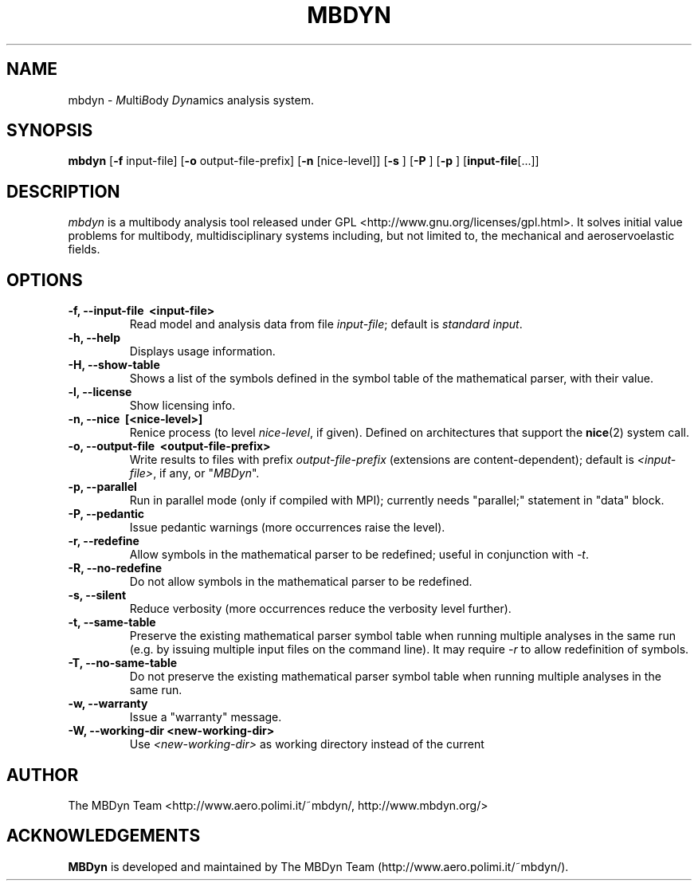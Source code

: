 .TH MBDYN 1 "5 August 2002" "MBDyn 1.2"
.\" Copyright 1996-2002 The MBDyn Team All Rights Reserved.
.\" Copying restrictions apply.  See COPYRIGHT/LICENSE.
.SH NAME
mbdyn \- \fIM\fPulti\fIB\fPody \fIDyn\fPamics analysis system.
.SH SYNOPSIS
.B mbdyn 
[\c
.BR \-f
input\-file]
[\c
.BR \-o
output\-file\-prefix]
[\c
.BR \-n
[nice\-level]]
[\c
.BR \-s
]
[\c
.BR \-P
]
[\c
.BR \-p
]
[\c
.BR \
input\-file [...]]
.SH DESCRIPTION
.I mbdyn
is a multibody analysis tool released under GPL 
<http://www.gnu.org/licenses/gpl.html>.
It solves initial value problems for multibody, multidisciplinary systems
including, but not limited to, the mechanical and aeroservoelastic fields.
.SH OPTIONS
.TP
.B \-f, \-\-input\-file \ <input\-file>
Read model and analysis data from file \fIinput\-file\fP; default is 
\fIstandard input\fP.
.TP
.B \-h, \-\-help
Displays usage information.
.TP
.B \-H, \-\-show\-table
Shows a list of the symbols defined in the symbol table of the mathematical
parser, with their value.
.TP
.B \-l, \-\-license
Show licensing info.
.TP
.B \-n, \-\-nice \ [<nice\-level>]
Renice process (to level \fInice\-level\fP, if given).
Defined on architectures that support the 
.BR nice (2) 
system call.
.TP
.B \-o, \-\-output\-file \ <output\-file\-prefix>
Write results to files with prefix \fIoutput\-file\-prefix\fP 
(extensions are content-dependent); default is \fI<input\-file>\fP, if any,
or "\fIMBDyn\fP".
.TP
.B \-p, \-\-parallel
Run in parallel mode (only if compiled with MPI); currently needs
"parallel;" statement in "data" block.
.TP
.B \-P, \-\-pedantic
Issue pedantic warnings (more occurrences raise the level).
.TP
.B \-r, \-\-redefine
Allow symbols in the mathematical parser to be redefined; useful 
in conjunction with \fI\-t\fP.
.TP
.B \-R, \-\-no\-redefine
Do not allow symbols in the mathematical parser to be redefined.
.TP
.B \-s, \-\-silent
Reduce verbosity (more occurrences reduce the verbosity level further).
.TP
.B \-t, \-\-same\-table
Preserve the existing mathematical parser symbol table when running
multiple analyses in the same run (e.g. by issuing multiple input
files on the command line).  It may require \fI\-r\fP to allow
redefinition of symbols.
.TP
.B \-T, \-\-no\-same\-table
Do not preserve the existing mathematical parser symbol table when running
multiple analyses in the same run.
.TP
.B \-w, \-\-warranty
Issue a "warranty" message.
.TP
.B \-W, \-\-working\-dir <new\-working\-dir>
Use \fI<new\-working\-dir>\fP as working directory instead
of the current
.LP
.SH AUTHOR
The MBDyn Team <http://www.aero.polimi.it/~mbdyn/, http://www.mbdyn.org/>
.SH ACKNOWLEDGEMENTS
.B      MBDyn
is developed and maintained by The MBDyn Team 
(http://www.aero.polimi.it/~mbdyn/).

